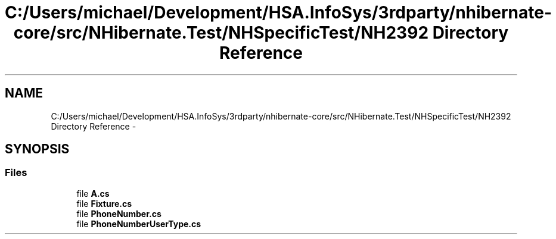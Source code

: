 .TH "C:/Users/michael/Development/HSA.InfoSys/3rdparty/nhibernate-core/src/NHibernate.Test/NHSpecificTest/NH2392 Directory Reference" 3 "Fri Jul 5 2013" "Version 1.0" "HSA.InfoSys" \" -*- nroff -*-
.ad l
.nh
.SH NAME
C:/Users/michael/Development/HSA.InfoSys/3rdparty/nhibernate-core/src/NHibernate.Test/NHSpecificTest/NH2392 Directory Reference \- 
.SH SYNOPSIS
.br
.PP
.SS "Files"

.in +1c
.ti -1c
.RI "file \fBA\&.cs\fP"
.br
.ti -1c
.RI "file \fBFixture\&.cs\fP"
.br
.ti -1c
.RI "file \fBPhoneNumber\&.cs\fP"
.br
.ti -1c
.RI "file \fBPhoneNumberUserType\&.cs\fP"
.br
.in -1c

